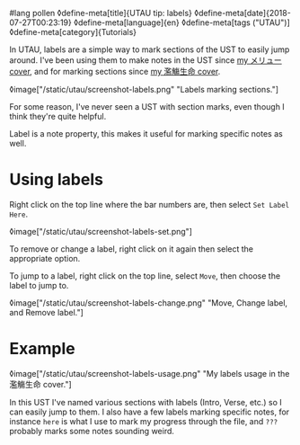 #lang pollen
◊define-meta[title]{UTAU tip: labels}
◊define-meta[date]{2018-07-27T00:23:19}
◊define-meta[language]{en}
◊define-meta[tags ("UTAU")]
◊define-meta[category]{Tutorials}

In UTAU, labels are a simple way to mark sections of the UST to easily jump around. I've been using them to make notes in the UST since [[https://www.youtube.com/watch?v=PNLT7WUuXHM][my メリュー cover]], and for marking sections since [[https://www.youtube.com/watch?v=3hnI8DqMVfc][my 濫觴生命 cover]].

◊image["/static/utau/screenshot-labels.png" "Labels marking sections."]

For some reason, I've never seen a UST with section marks, even though I think they're quite helpful.

Label is a note property, this makes it useful for marking specific notes as well.

* Using labels

Right click on the top line where the bar numbers are, then select =Set Label Here=.

◊image["/static/utau/screenshot-labels-set.png"]

To remove or change a label, right click on it again then select the appropriate option.

To jump to a label, right click on the top line, select =Move=, then choose the label to jump to.

◊image["/static/utau/screenshot-labels-change.png" "Move, Change label, and Remove label."]

* Example

◊image["/static/utau/screenshot-labels-usage.png" "My labels usage in the 濫觴生命 cover."]

In this UST I've named various sections with labels (Intro, Verse, etc.) so I can easily jump to them. I also have a few labels marking specific notes, for instance =here= is what I use to mark my progress through the file, and =???= probably marks some notes sounding weird.
